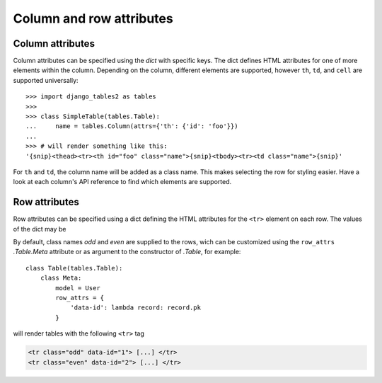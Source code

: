 .. _column-attributes:

Column and row attributes
=========================

Column attributes
~~~~~~~~~~~~~~~~~

Column attributes can be specified using the `dict` with specific keys.
The dict defines HTML attributes for one of more elements within the column.
Depending on the column, different elements are supported, however ``th``,
``td``, and ``cell`` are supported universally::

    >>> import django_tables2 as tables
    >>>
    >>> class SimpleTable(tables.Table):
    ...     name = tables.Column(attrs={'th': {'id': 'foo'}})
    ...
    >>> # will render something like this:
    '{snip}<thead><tr><th id="foo" class="name">{snip}<tbody><tr><td class="name">{snip}'


For ``th`` and ``td``, the column name will be added as a class name. This makes
selecting the row for styling easier.
Have a look at each column's API reference to find which elements are supported.


.. _row-attributes:

Row attributes
~~~~~~~~~~~~~~

Row attributes can be specified using a dict defining the HTML attributes for
the ``<tr>`` element on each row. The values of the dict may be

By default, class names *odd* and *even* are supplied to the rows, wich can be
customized using the ``row_attrs`` `.Table.Meta` attribute or as argument to the
constructor of `.Table`, for example::

    class Table(tables.Table):
        class Meta:
            model = User
            row_attrs = {
                'data-id': lambda record: record.pk
            }

will render tables with the following ``<tr>`` tag

.. sourcecode:: django

    <tr class="odd" data-id="1"> [...] </tr>
    <tr class="even" data-id="2"> [...] </tr>
